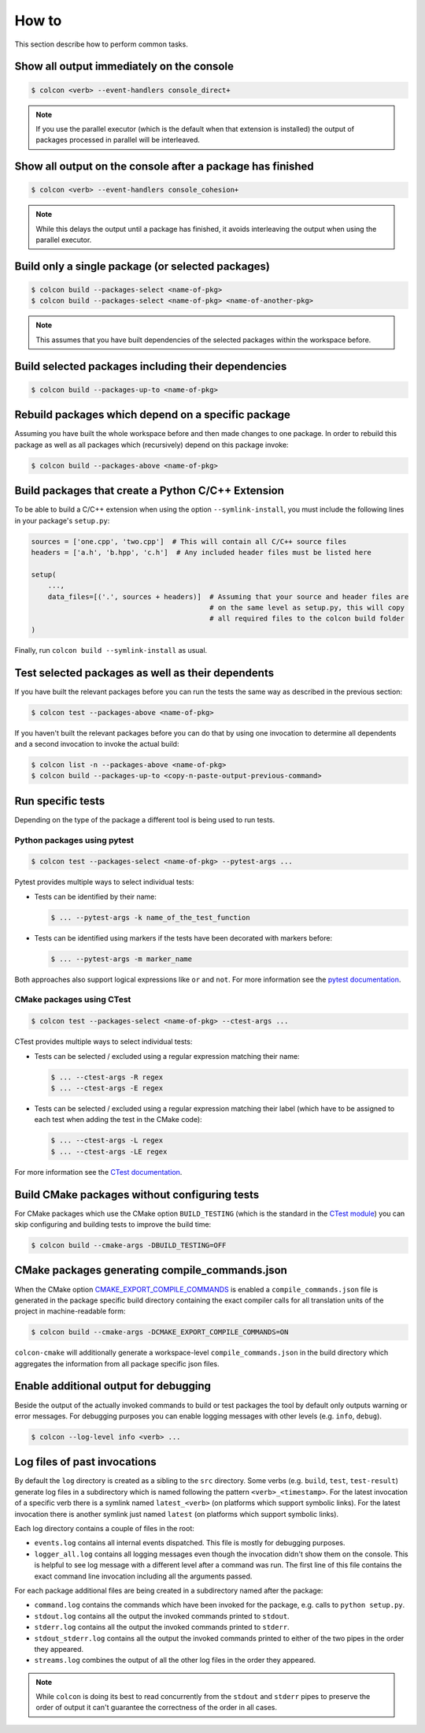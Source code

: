 How to
======

This section describe how to perform common tasks.

Show all output immediately on the console
------------------------------------------

.. code-block:: bash

    $ colcon <verb> --event-handlers console_direct+

.. note::

    If you use the parallel executor (which is the default when that extension is installed) the output of packages processed in parallel will be interleaved.

Show all output on the console after a package has finished
-----------------------------------------------------------

.. code-block:: bash

    $ colcon <verb> --event-handlers console_cohesion+

.. note::

    While this delays the output until a package has finished, it avoids interleaving the output when using the parallel executor.

Build only a single package (or selected packages)
--------------------------------------------------

.. code-block:: bash

    $ colcon build --packages-select <name-of-pkg>
    $ colcon build --packages-select <name-of-pkg> <name-of-another-pkg>

.. note::

    This assumes that you have built dependencies of the selected packages within the workspace before.

Build selected packages including their dependencies
----------------------------------------------------

.. code-block:: bash

    $ colcon build --packages-up-to <name-of-pkg>

Rebuild packages which depend on a specific package
---------------------------------------------------

Assuming you have built the whole workspace before and then made changes to one package.
In order to rebuild this package as well as all packages which (recursively) depend on this package invoke:

.. code-block:: bash

    $ colcon build --packages-above <name-of-pkg>

Build packages that create a Python C/C++ Extension
---------------------------------------------------

To be able to build a C/C++ extension when using the option ``--symlink-install``, you must include the following lines in your package's ``setup.py``:

.. code-block:: python

    sources = ['one.cpp', 'two.cpp']  # This will contain all C/C++ source files
    headers = ['a.h', 'b.hpp', 'c.h']  # Any included header files must be listed here

    setup(
        ...,
        data_files=[('.', sources + headers)]  # Assuming that your source and header files are
                                               # on the same level as setup.py, this will copy
                                               # all required files to the colcon build folder
    )

Finally, run ``colcon build --symlink-install`` as usual.

Test selected packages as well as their dependents
--------------------------------------------------

If you have built the relevant packages before you can run the tests the same way as described in the previous section:

.. code-block:: bash

    $ colcon test --packages-above <name-of-pkg>

If you haven't built the relevant packages before you can do that by using one invocation to determine all dependents and a second invocation to invoke the actual build:

.. code-block:: bash

    $ colcon list -n --packages-above <name-of-pkg>
    $ colcon build --packages-up-to <copy-n-paste-output-previous-command>

Run specific tests
------------------

Depending on the type of the package a different tool is being used to run tests.

Python packages using pytest
~~~~~~~~~~~~~~~~~~~~~~~~~~~~

.. code-block:: bash

    $ colcon test --packages-select <name-of-pkg> --pytest-args ...

Pytest provides multiple ways to select individual tests:

* Tests can be identified by their name:

  .. code-block:: bash

      $ ... --pytest-args -k name_of_the_test_function

* Tests can be identified using markers if the tests have been decorated with markers before:

  .. code-block:: bash

      $ ... --pytest-args -m marker_name

Both approaches also support logical expressions like ``or`` and ``not``.
For more information see the `pytest documentation <https://docs.pytest.org/en/latest/example/markers.html>`_.

CMake packages using CTest
~~~~~~~~~~~~~~~~~~~~~~~~~~

.. code-block:: bash

    $ colcon test --packages-select <name-of-pkg> --ctest-args ...

CTest provides multiple ways to select individual tests:

* Tests can be selected / excluded using a regular expression matching their name:

  .. code-block:: bash

      $ ... --ctest-args -R regex
      $ ... --ctest-args -E regex

* Tests can be selected / excluded using a regular expression matching their label (which have to be assigned to each test when adding the test in the CMake code):

  .. code-block:: bash

      $ ... --ctest-args -L regex
      $ ... --ctest-args -LE regex

For more information see the `CTest documentation <https://cmake.org/cmake/help/latest/manual/ctest.1.html#options>`_.

Build CMake packages without configuring tests
----------------------------------------------

For CMake packages which use the CMake option ``BUILD_TESTING`` (which is the standard in the `CTest module <https://cmake.org/cmake/help/v3.0/module/CTest.html>`_) you can skip configuring and building tests to improve the build time:

.. code-block:: bash

    $ colcon build --cmake-args -DBUILD_TESTING=OFF

CMake packages generating compile_commands.json
-----------------------------------------------

When the CMake option `CMAKE_EXPORT_COMPILE_COMMANDS <https://cmake.org/cmake/help/latest/variable/CMAKE_EXPORT_COMPILE_COMMANDS.html>`_ is enabled a ``compile_commands.json`` file is generated in the package specific build directory containing the exact compiler calls for all translation units of the project in machine-readable form:

.. code-block:: bash

    $ colcon build --cmake-args -DCMAKE_EXPORT_COMPILE_COMMANDS=ON

``colcon-cmake`` will additionally generate a workspace-level ``compile_commands.json`` in the build directory which aggregates the information from all package specific json files.

Enable additional output for debugging
--------------------------------------

Beside the output of the actually invoked commands to build or test packages the tool by default only outputs warning or error messages.
For debugging purposes you can enable logging messages with other levels (e.g. ``info``, ``debug``).

.. code-block:: bash

    $ colcon --log-level info <verb> ...

Log files of past invocations
-----------------------------

By default the ``log`` directory is created as a sibling to the ``src`` directory.
Some verbs (e.g. ``build``, ``test``, ``test-result``) generate log files in a subdirectory which is named following the pattern ``<verb>_<timestamp>``.
For the latest invocation of a specific verb there is a symlink named ``latest_<verb>`` (on platforms which support symbolic links).
For the latest invocation there is another symlink just named ``latest`` (on platforms which support symbolic links).

Each log directory contains a couple of files in the root:

* ``events.log`` contains all internal events dispatched.
  This file is mostly for debugging purposes.
* ``logger_all.log`` contains all logging messages even though the invocation didn't show them on the console.
  This is helpful to see log message with a different level after a command was run.
  The first line of this file contains the exact command line invocation including all the arguments passed.

For each package additional files are being created in a subdirectory named after the package:

* ``command.log`` contains the commands which have been invoked for the package, e.g. calls to ``python setup.py``.
* ``stdout.log`` contains all the output the invoked commands printed to ``stdout``.
* ``stderr.log`` contains all the output the invoked commands printed to ``stderr``.
* ``stdout_stderr.log`` contains all the output the invoked commands printed to either of the two pipes in the order they appeared.
* ``streams.log`` combines the output of all the other log files in the order they appeared.

.. note::

    While ``colcon`` is doing its best to read concurrently from the ``stdout`` and ``stderr`` pipes to preserve the order of output it can't guarantee the correctness of the order in all cases.
